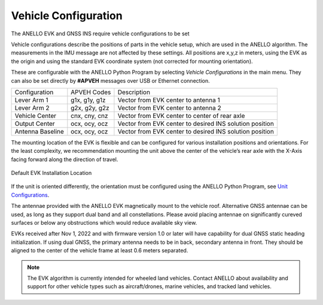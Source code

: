Vehicle Configuration
=======================

The ANELLO EVK and GNSS INS require vehicle configurations to be set 

Vehicle configurations describe the positions of parts in the vehicle setup, which are used in the ANELLO algorithm. 
The measurements in the IMU message are not affected by these settings.
All positions are x,y,z in meters, using the EVK as the origin and using the standard EVK coordinate system (not corrected for mounting orientation).

These are configurable with the ANELLO Python Program by selecting *Vehicle Configurations* in the main menu.
They can also be set directly by **#APVEH** messages over USB or Ethernet connection. 

+-------------------+------------------+------------------------------------------------------------+
| Configuration     | APVEH Codes      |                     Description                            |
+-------------------+------------------+------------------------------------------------------------+
|  Lever Arm 1      |  g1x, g1y, g1z   |   Vector from EVK center to antenna 1                      |
+-------------------+------------------+------------------------------------------------------------+
|  Lever Arm 2      |  g2x, g2y, g2z   |   Vector from EVK center to antenna 2                      |
+-------------------+------------------+------------------------------------------------------------+
| Vehicle Center    |  cnx, cny, cnz   |   Vector from EVK center to center of rear axle            |
+-------------------+------------------+------------------------------------------------------------+
| Output Center     |  ocx, ocy, ocz   |   Vector from EVK center to desired INS solution position  |
+-------------------+------------------+------------------------------------------------------------+
| Antenna Baseline  |  ocx, ocy, ocz   |   Vector from EVK center to desired INS solution position  |
+-------------------+------------------+------------------------------------------------------------+

The mounting location of the EVK is flexible and can be configured for various installation positions and orientations. 
For the least complexity, we recommendation mounting the unit above the center of the vehicle’s rear axle with the X-Axis facing forward along the direction of travel. 

.. figure:: media/a1_install_location.png
   :scale: 50 %
   :align: center

   Default EVK Installation Location

If the unit is oriented differently, the orientation must be configured using the ANELLO Python Program, 
see `Unit Configurations <https://docs-a1.readthedocs.io/en/latest/unit_configuration.html>`_.

The antennae provided with the ANELLO EVK magnetically mount to the vehicle roof. Alternative GNSS antennae can be 
used, as long as they support dual band and all constellations. Please avoid placing antennae on significantly cureved surfaces 
or below any obstructions which would reduce available sky view.

EVKs received after Nov 1, 2022 and with firmware version 1.0 or later will have capability for 
dual GNSS static heading initialization. If using dual GNSS, the primary antenna needs to be in back, 
secondary antenna in front. They should be aligned to the center of the vehicle frame at least 0.6 meters separated.

.. note:: The EVK algorithm is currently intended for wheeled land vehicles. Contact ANELLO about availability and support for 
   other vehicle types such as aircraft/drones, marine vehicles, and tracked land vehicles.